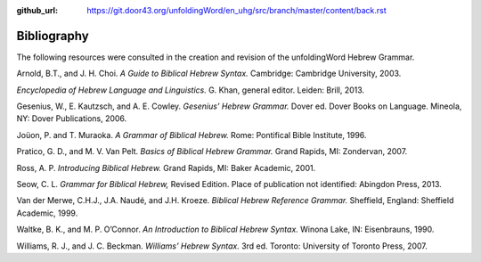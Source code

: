 :github_url: https://git.door43.org/unfoldingWord/en_uhg/src/branch/master/content/back.rst

.. _back:

Bibliography
------------

The following resources were consulted in the creation and revision of
the unfoldingWord Hebrew Grammar.

Arnold, B.T., and J. H. Choi. *A Guide to Biblical Hebrew Syntax.*
Cambridge: Cambridge University, 2003.

*Encyclopedia of Hebrew Language and Linguistics.* G. Khan, general
editor. Leiden: Brill, 2013.

Gesenius, W., E. Kautzsch, and A. E. Cowley. *Gesenius’ Hebrew Grammar.*
Dover ed. Dover Books on Language. Mineola, NY: Dover Publications,
2006.

Joüon, P. and T. Muraoka. *A Grammar of Biblical Hebrew.* Rome:
Pontifical Bible Institute, 1996.

Pratico, G. D., and M. V. Van Pelt. *Basics of Biblical Hebrew Grammar.*
Grand Rapids, MI: Zondervan, 2007.

Ross, A. P. *Introducing Biblical Hebrew.* Grand Rapids, MI: Baker
Academic, 2001.

Seow, C. L. *Grammar for Biblical Hebrew,* Revised Edition. Place of
publication not identified: Abingdon Press, 2013.

Van der Merwe, C.H.J., J.A. Naudé, and J.H. Kroeze. *Biblical Hebrew
Reference Grammar.* Sheffield, England: Sheffield Academic, 1999.

Waltke, B. K., and M. P. O’Connor. *An Introduction to Biblical Hebrew
Syntax.* Winona Lake, IN: Eisenbrauns, 1990.

Williams, R. J., and J. C. Beckman. *Williams’ Hebrew Syntax.* 3rd ed.
Toronto: University of Toronto Press, 2007.
